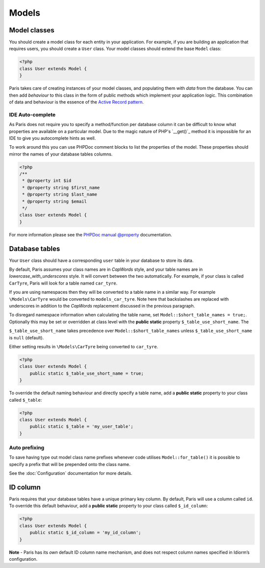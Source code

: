 Models
======

Model classes
~~~~~~~~~~~~~

You should create a model class for each entity in your application. For
example, if you are building an application that requires users, you
should create a ``User`` class. Your model classes should extend the
base ``Model`` class:

.. code-block:: php

    <?php
    class User extends Model {
    }

Paris takes care of creating instances of your model classes, and
populating them with *data* from the database. You can then add
*behaviour* to this class in the form of public methods which implement
your application logic. This combination of data and behaviour is the
essence of the `Active Record pattern`_.

IDE Auto-complete
^^^^^^^^^^^^^^^^^

As Paris does not require you to specify a method/function per database column
it can be difficult to know what properties are available on a particular model.
Due to the magic nature of PHP's `__get()`_ method it is impossible for an IDE
to give you autocomplete hints as well.

To work around this you can use PHPDoc comment blocks to list the properties of
the model. These properties should mirror the names of your database tables
columns.

.. code-block:: php

    <?php
    /**
     * @property int $id
     * @property string $first_name
     * @property string $last_name
     * @property string $email
     */
    class User extends Model {
    }

For more information please see the `PHPDoc manual @property`_ documentation.

Database tables
~~~~~~~~~~~~~~~

Your ``User`` class should have a corresponding ``user`` table in your
database to store its data.

By default, Paris assumes your class names are in *CapWords* style, and
your table names are in *lowercase\_with\_underscores* style. It will
convert between the two automatically. For example, if your class is
called ``CarTyre``, Paris will look for a table named ``car_tyre``.

If you are using namespaces then they will be converted to a table name
in a similar way. For example ``\Models\CarTyre`` would be converted to
``models_car_tyre``. Note here that backslashes are replaced with underscores
in addition to the *CapWords* replacement discussed in the previous paragraph.

To disregard namespace information when calculating the table name, set
``Model::$short_table_names = true;``. Optionally this may be set or overridden at
class level with the **public static** property ``$_table_use_short_name``. The

``$_table_use_short_name`` takes precedence over ``Model::$short_table_names``
unless ``$_table_use_short_name`` is ``null`` (default).

Either setting results in ``\Models\CarTyre`` being converted to ``car_tyre``.

.. code-block:: php

    <?php
    class User extends Model {
        public static $_table_use_short_name = true;
    }

To override the default naming behaviour and directly specify a table name,
add a **public static** property to your class called ``$_table``:

.. code-block:: php

    <?php
    class User extends Model {
        public static $_table = 'my_user_table';
    }

Auto prefixing
^^^^^^^^^^^^^^

To save having type out model class name prefixes whenever code utilises ``Model::for_table()``
it is possible to specify a prefix that will be prepended onto the class name.

See the :doc:`Configuration` documentation for more details.

ID column
~~~~~~~~~

Paris requires that your database tables have a unique primary key
column. By default, Paris will use a column called ``id``. To override
this default behaviour, add a **public static** property to your class
called ``$_id_column``:

.. code-block:: php

    <?php
    class User extends Model {
        public static $_id_column = 'my_id_column';
    }

**Note** - Paris has its *own* default ID column name mechanism, and
does not respect column names specified in Idiorm’s configuration.

.. _Active Record pattern: http://martinfowler.com/eaaCatalog/activeRecord.html
.. ___get: https://secure.php.net/manual/en/language.oop5.overloading.php#object.get
.. _PHPDoc manual @property: https://www.phpdoc.org/docs/latest/references/phpdoc/tags/property.html